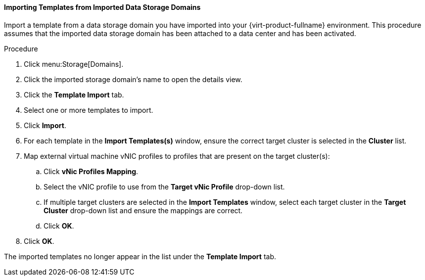 [[Importing_Templates_from_Imported_Data_Storage_Domains]]
==== Importing Templates from Imported Data Storage Domains

Import a template from a data storage domain you have imported into your {virt-product-fullname} environment. This procedure assumes that the imported data storage domain has been attached to a data center and has been activated.


.Procedure

. Click menu:Storage[Domains].
. Click the imported storage domain's name to open the details view.
. Click the *Template Import* tab.
. Select one or more templates to import.
. Click *Import*.
. For each template in the *Import Templates(s)* window, ensure the correct target cluster is selected in the *Cluster* list.
. Map external virtual machine vNIC profiles to profiles that are present on the target cluster(s):
.. Click *vNic Profiles Mapping*.
.. Select the vNIC profile to use from the *Target vNic Profile* drop-down list.
.. If multiple target clusters are selected in the *Import Templates* window, select each target cluster in the *Target Cluster* drop-down list and ensure the mappings are correct.
.. Click *OK*.
. Click *OK*.

The imported templates no longer appear in the list under the *Template Import* tab.
